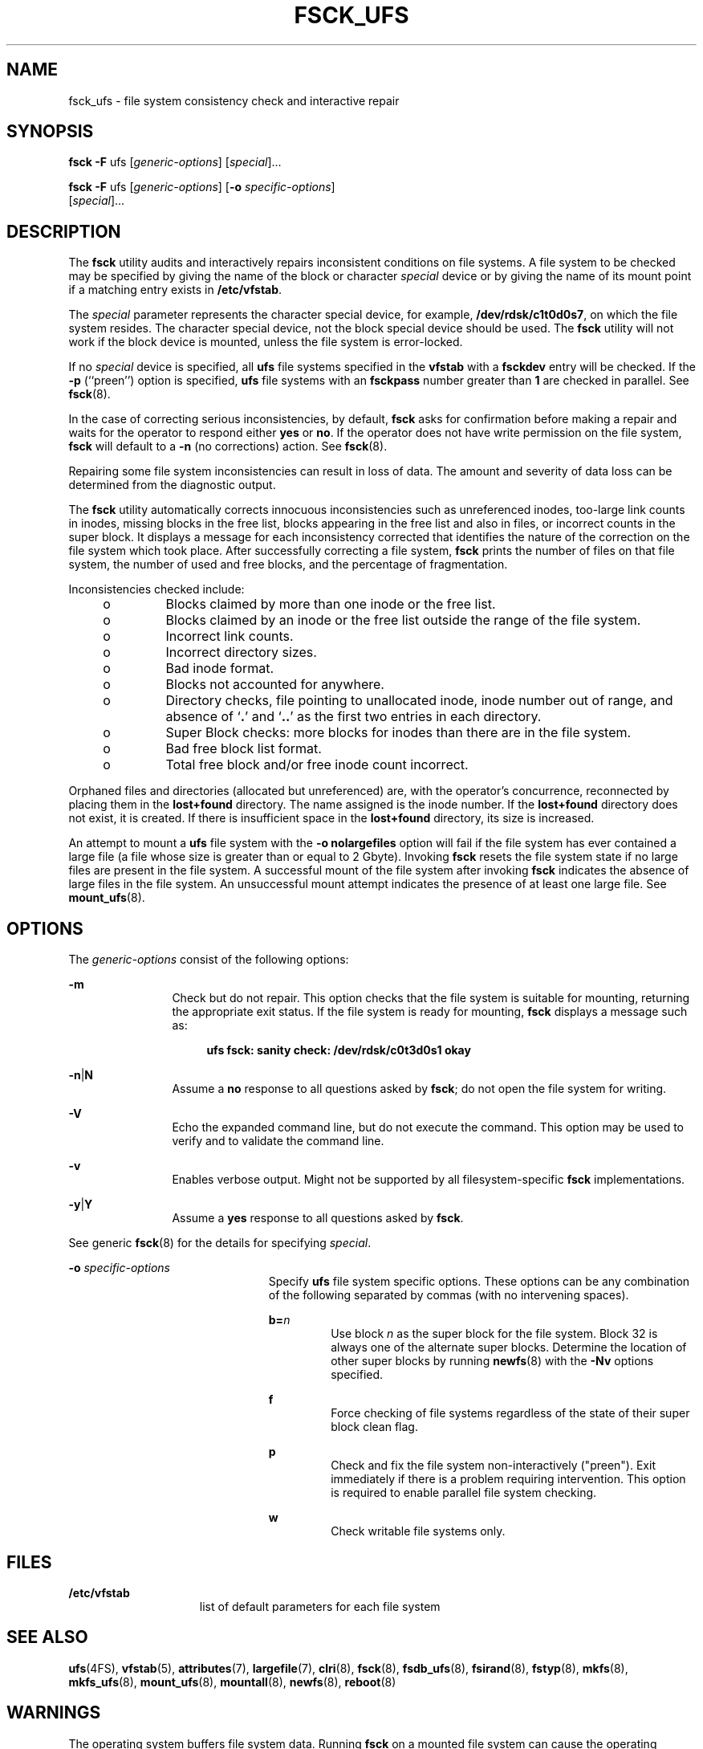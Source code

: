 '\" te
.\" Copyright (c) 2003, Sun Microsystems, Inc.  All Rights Reserved
.\" Copyright 1989 AT&T
.\" The contents of this file are subject to the terms of the Common Development and Distribution License (the "License").  You may not use this file except in compliance with the License.
.\" You can obtain a copy of the license at usr/src/OPENSOLARIS.LICENSE or http://www.opensolaris.org/os/licensing.  See the License for the specific language governing permissions and limitations under the License.
.\" When distributing Covered Code, include this CDDL HEADER in each file and include the License file at usr/src/OPENSOLARIS.LICENSE.  If applicable, add the following below this CDDL HEADER, with the fields enclosed by brackets "[]" replaced with your own identifying information: Portions Copyright [yyyy] [name of copyright owner]
.TH FSCK_UFS 8 "Aug 2, 2005"
.SH NAME
fsck_ufs \- file system consistency check and interactive repair
.SH SYNOPSIS
.LP
.nf
\fBfsck\fR \fB-F\fR ufs [\fIgeneric-options\fR] [\fIspecial\fR]...
.fi

.LP
.nf
\fBfsck\fR \fB-F\fR ufs [\fIgeneric-options\fR] [\fB-o\fR \fIspecific-options\fR]
     [\fIspecial\fR]...
.fi

.SH DESCRIPTION
.sp
.LP
The \fBfsck\fR utility audits and interactively repairs inconsistent conditions
on file systems. A file system to be checked may be specified by giving the
name of the block or character \fIspecial\fR device or by giving the name of
its mount point if a matching entry exists in \fB/etc/vfstab\fR.
.sp
.LP
The \fIspecial\fR parameter represents the character special device, for
example, \fB/dev/rdsk/c1t0d0s7\fR, on which the file system resides. The
character special device, not the block special device should be used. The
\fBfsck\fR utility will not work if the block device is mounted, unless the
file system is error-locked.
.sp
.LP
If no \fIspecial\fR device is specified, all \fBufs\fR file systems specified
in the \fBvfstab\fR with a \fBfsckdev\fR entry will be checked. If the \fB-p\fR
(``preen'') option is specified, \fBufs\fR file systems with an \fBfsckpass\fR
number greater than \fB1\fR are checked in parallel. See \fBfsck\fR(8).
.sp
.LP
In the case of correcting serious inconsistencies, by default, \fBfsck\fR asks
for confirmation before making a repair and waits for the operator to respond
either \fByes\fR or \fBno\fR. If the operator does not have write permission on
the file system, \fBfsck\fR will default to a \fB-n\fR (no corrections) action.
See \fBfsck\fR(8).
.sp
.LP
Repairing some file system inconsistencies can result in loss of data. The
amount and severity of data loss can be determined from the diagnostic output.
.sp
.LP
The \fBfsck\fR utility automatically corrects innocuous inconsistencies such as
unreferenced inodes, too-large link counts in inodes, missing blocks in the
free list, blocks appearing in the free list and also in files, or incorrect
counts in the super block. It displays a message for each inconsistency
corrected that identifies the nature of the correction on the file system which
took place. After successfully correcting a file system, \fBfsck\fR prints the
number of files on that file system, the number of used and free blocks, and
the percentage of fragmentation.
.sp
.LP
Inconsistencies checked include:
.RS +4
.TP
.ie t \(bu
.el o
Blocks claimed by more than one inode or the free list.
.RE
.RS +4
.TP
.ie t \(bu
.el o
Blocks claimed by an inode or the free list outside the range of the file
system.
.RE
.RS +4
.TP
.ie t \(bu
.el o
Incorrect link counts.
.RE
.RS +4
.TP
.ie t \(bu
.el o
Incorrect directory sizes.
.RE
.RS +4
.TP
.ie t \(bu
.el o
Bad inode format.
.RE
.RS +4
.TP
.ie t \(bu
.el o
Blocks not accounted for anywhere.
.RE
.RS +4
.TP
.ie t \(bu
.el o
Directory checks, file pointing to unallocated inode, inode number out of
range, and absence of `\fB\&.\fR' and `\fB\&.\|.\fR' as the first two entries
in each directory.
.RE
.RS +4
.TP
.ie t \(bu
.el o
Super Block checks: more blocks for inodes than there are in the file system.
.RE
.RS +4
.TP
.ie t \(bu
.el o
Bad free block list format.
.RE
.RS +4
.TP
.ie t \(bu
.el o
Total free block and/or free inode count incorrect.
.RE
.sp
.LP
Orphaned files and directories (allocated but unreferenced) are, with the
operator's concurrence, reconnected by placing them in the \fBlost+found\fR
directory. The name assigned is the inode number. If the \fBlost+found\fR
directory does not exist, it is created. If there is insufficient space in the
\fBlost+found\fR directory, its size is increased.
.sp
.LP
An attempt to mount a \fBufs\fR file system with the \fB\fR\fB-o\fR\fB
nolargefiles\fR option will fail if the file system has ever contained a large
file (a file whose size is greater than or equal to 2 Gbyte). Invoking
\fBfsck\fR resets the file system state if no large files are present in the
file system. A successful mount of the file system after invoking \fBfsck\fR
indicates the absence of large files in the file system. An unsuccessful mount
attempt indicates the presence of at least one large file. See
\fBmount_ufs\fR(8).
.SH OPTIONS
.sp
.LP
The \fIgeneric-options\fR consist of the following options:
.sp
.ne 2
.na
\fB\fB-m\fR\fR
.ad
.RS 12n
Check but do not repair. This option checks that the file system is suitable
for mounting, returning the appropriate exit status. If the file system is
ready for mounting, \fBfsck\fR displays a message such as:
.sp
.ne 2
.na
\fB\fR
.ad
.sp .6
.RS 4n
\fBufs fsck: sanity check: /dev/rdsk/c0t3d0s1 okay\fR
.RE

.RE

.sp
.ne 2
.na
\fB\fB-n\fR\||\|\fBN\fR\fR
.ad
.RS 12n
Assume a \fBno\fR response to all questions asked by \fBfsck\fR; do not open
the file system for writing.
.RE

.sp
.ne 2
.na
\fB\fB-V\fR\fR
.ad
.RS 12n
Echo the expanded command line, but do not execute the command. This option may
be used to verify and to validate the command line.
.RE

.sp
.ne 2
.na
\fB\fB-v\fR\fR
.ad
.RS 12n
Enables verbose output. Might not be supported by all filesystem-specific
\fBfsck\fR implementations.
.RE

.sp
.ne 2
.na
\fB\fB-y\fR\||\|\fBY\fR\fR
.ad
.RS 12n
Assume a \fByes\fR response to all questions asked by \fBfsck\fR.
.RE

.sp
.LP
See generic \fBfsck\fR(8) for the details for specifying \fIspecial\fR.
.sp
.ne 2
.na
\fB\fB-o\fR \fIspecific-options\fR\fR
.ad
.RS 23n
Specify \fBufs\fR file system specific options. These options can be any
combination of the following separated by commas (with no intervening spaces).
.sp
.ne 2
.na
\fB\fBb=\fR\fIn\fR\fR
.ad
.RS 7n
Use block \fIn\fR as the super block for the file system. Block 32 is always
one of the alternate super blocks. Determine the location of other super blocks
by running \fBnewfs\fR(8) with the \fB-Nv\fR options specified.
.RE

.sp
.ne 2
.na
\fB\fBf\fR\fR
.ad
.RS 7n
Force checking of file systems regardless of the state of their super block
clean flag.
.RE

.sp
.ne 2
.na
\fB\fBp\fR\fR
.ad
.RS 7n
Check and fix the file system non-interactively ("preen"). Exit immediately if
there is a problem requiring intervention. This option is required to enable
parallel file system checking.
.RE

.sp
.ne 2
.na
\fB\fBw\fR\fR
.ad
.RS 7n
Check writable file systems only.
.RE

.RE

.SH FILES
.sp
.ne 2
.na
\fB\fB/etc/vfstab\fR\fR
.ad
.RS 15n
list of default parameters for each file system
.RE

.SH SEE ALSO
.sp
.LP
\fBufs\fR(4FS),
\fBvfstab\fR(5),
\fBattributes\fR(7),
\fBlargefile\fR(7),
\fBclri\fR(8),
\fBfsck\fR(8),
\fBfsdb_ufs\fR(8),
\fBfsirand\fR(8),
\fBfstyp\fR(8),
\fBmkfs\fR(8),
\fBmkfs_ufs\fR(8),
\fBmount_ufs\fR(8),
\fBmountall\fR(8),
\fBnewfs\fR(8),
\fBreboot\fR(8)
.SH WARNINGS
.sp
.LP
The operating system buffers file system data. Running \fBfsck\fR on a mounted
file system can cause the operating system's buffers to become out of date with
respect to the disk. For this reason, the file system should be \fIunmounted\fR
when \fBfsck\fR is used. If this is not possible, care should be taken that the
system is quiescent and that it is rebooted immediately after \fBfsck\fR is
run. Quite often, however, this will not be sufficient. A panic will probably
occur if running \fBfsck\fR on a file system modifies the file system.
.SH NOTES
.sp
.LP
It is usually faster to check the character special device than the block
special device.
.sp
.LP
Running \fBfsck\fR on file systems larger than 2 Gb fails if the user chooses
to use the block interface to the device:
.sp
.ne 2
.na
\fB\fBfsck\fR \fB/dev/dsk/c?t?d?s?\fR\fR
.ad
.RS 26n

.RE

.sp
.LP
rather than the raw (character special) device:
.sp
.ne 2
.na
\fB\fBfsck\fR \fB/dev/rdsk/c?t?d?s?\fR\fR
.ad
.RS 27n

.RE

